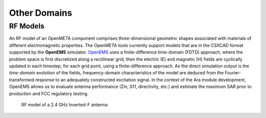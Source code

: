 .. _otherdomains:

Other Domains
=============

RF Models
^^^^^^^^^

An RF model of an OpenMETA component comprises three-dimensional geometric
shapes associated with materials of different electromagnetic
properties. The OpenMETA tools currently support models that are in the
CSXCAD format supported by the **OpenEMS** simulator.
`OpenEMS <http://openems.de>`__ uses a finite-difference time-domain
(FDTD) approach, where the problem space is first discretized along a
rectilinear grid, then the electric (E) and magnetic (H) fields are
cyclically updated in each timestep, for each grid point, using a
finite-difference approach. As the direct simulation output is the
*time-domain* evolution of the fields, frequency-domain characteristics
of the model are deduced from the Fourier-transformed response to an
adequately constructed excitation signal. In the context of the Ara
module development, OpenEMS allows us to evaluate antenna performance
(Zin, S11, directivity, etc.) and estimate the maximum SAR prior to
production and FCC regulatory testing.

.. figure:: images/01-inverted-f.png
   :alt: Stripline antenna model in OpenEMS

   RF model of a 2.4 GHz Inverted-F antenna
